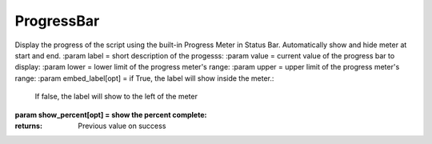 ProgressBar
-----------

.. py:Function:: ProgressBar(value, lower, upper, label='', embed_label=True, show_percent=True, allowEscape=1)


Display the progress of the script using the built-in Progress Meter in Status Bar.
Automatically show and hide meter at start and end.
:param label = short description of the progesss:
:param value = current value of the progress bar to display:
:param lower = lower limit of the progress meter's range:
:param upper = upper limit of the progress meter's range:
:param embed_label[opt] = if True, the label will show inside the meter.:
                                                                          If false, the label will show to the left of the meter
:param show_percent[opt] = show the percent complete:

:returns: Previous value on success